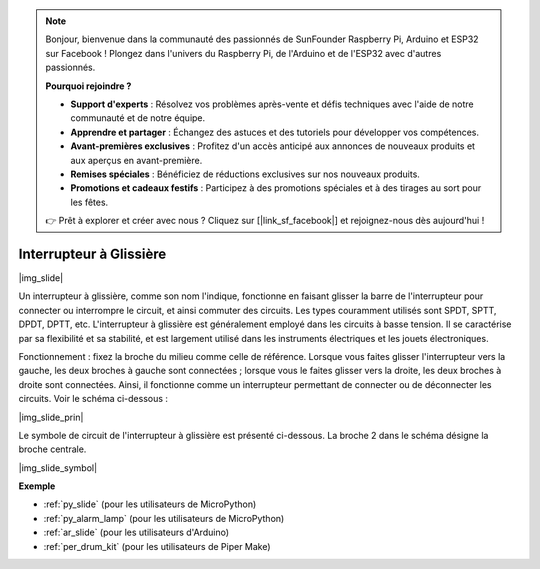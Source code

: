 .. note::

    Bonjour, bienvenue dans la communauté des passionnés de SunFounder Raspberry Pi, Arduino et ESP32 sur Facebook ! Plongez dans l'univers du Raspberry Pi, de l'Arduino et de l'ESP32 avec d'autres passionnés.

    **Pourquoi rejoindre ?**

    - **Support d'experts** : Résolvez vos problèmes après-vente et défis techniques avec l'aide de notre communauté et de notre équipe.
    - **Apprendre et partager** : Échangez des astuces et des tutoriels pour développer vos compétences.
    - **Avant-premières exclusives** : Profitez d'un accès anticipé aux annonces de nouveaux produits et aux aperçus en avant-première.
    - **Remises spéciales** : Bénéficiez de réductions exclusives sur nos nouveaux produits.
    - **Promotions et cadeaux festifs** : Participez à des promotions spéciales et à des tirages au sort pour les fêtes.

    👉 Prêt à explorer et créer avec nous ? Cliquez sur [|link_sf_facebook|] et rejoignez-nous dès aujourd'hui !

.. _cpn_slide_switch:

Interrupteur à Glissière
=================================

|img_slide|

Un interrupteur à glissière, comme son nom l'indique, fonctionne en faisant glisser la barre de l'interrupteur pour connecter ou interrompre le circuit, et ainsi commuter des circuits. Les types couramment utilisés sont SPDT, SPTT, DPDT, DPTT, etc. L'interrupteur à glissière est généralement employé dans les circuits à basse tension. Il se caractérise par sa flexibilité et sa stabilité, et est largement utilisé dans les instruments électriques et les jouets électroniques.

Fonctionnement : fixez la broche du milieu comme celle de référence. Lorsque vous faites glisser l'interrupteur vers la gauche, les deux broches à gauche sont connectées ; lorsque vous le faites glisser vers la droite, les deux broches à droite sont connectées. Ainsi, il fonctionne comme un interrupteur permettant de connecter ou de déconnecter les circuits. Voir le schéma ci-dessous :

|img_slide_prin|

Le symbole de circuit de l'interrupteur à glissière est présenté ci-dessous. La broche 2 dans le schéma désigne la broche centrale.

|img_slide_symbol|

.. **Exemple**

.. * :ref:`Reading Button Value` (pour les utilisateurs de MicroPython)
.. * :ref:`Warning Light` (pour les utilisateurs de C/C++(Arduino))


**Exemple**

* :ref:`py_slide` (pour les utilisateurs de MicroPython)
* :ref:`py_alarm_lamp` (pour les utilisateurs de MicroPython)
* :ref:`ar_slide` (pour les utilisateurs d'Arduino)
* :ref:`per_drum_kit` (pour les utilisateurs de Piper Make)
